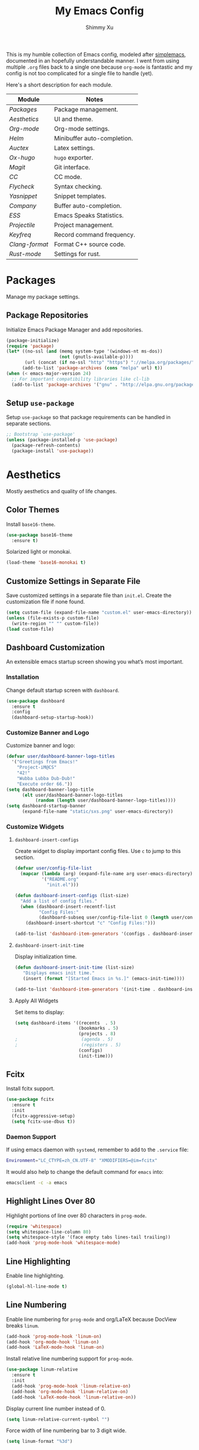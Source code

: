 #+TITLE: My Emacs Config
#+AUTHOR: Shimmy Xu
#+TODO: DISABLED(t) | ENABLED(d)

This is my humble collection of Emacs config, modeled after [[https://github.com/admiralakber/simplemacs][simplemacs]], documented in an hopefully understandable manner. I went from using multiple =.org= files back to a single one because =org-mode= is fantastic and my config is not too complicated for a single file to handle (yet).

Here's a short description for each module.
| Module       | Notes                       |
|--------------+-----------------------------|
| [[Packages]]     | Package management.         |
| [[Aesthetics]]   | UI and theme.               |
| [[Org-mode]]     | Org-mode settings.          |
| [[Helm]]         | Minibuffer auto-completion. |
| [[Auctex]]       | Latex settings.             |
| [[Ox-hugo]]      | =hugo= exporter.            |
| [[Magit]]        | Git interface.              |
| [[CC]]           | CC mode.                    |
| [[Flycheck]]     | Syntax checking.            |
| [[Yasnippet]]    | Snippet templates.          |
| [[Company]]      | Buffer auto-completion.     |
| [[ESS]]          | Emacs Speaks Statistics.    |
| [[Projectile]]   | Project management.         |
| [[Keyfreq]]      | Record command frequency.   |
| [[Clang-format]] | Format C++ source code.     |
| [[Rust-mode]]    | Settings for rust.          |

* Packages
Manage my package settings.

** Package Repositories
Initialize Emacs Package Manager and add repositories.

#+BEGIN_SRC emacs-lisp
  (package-initialize)
  (require 'package)
  (let* ((no-ssl (and (memq system-type '(windows-nt ms-dos))
                      (not (gnutls-available-p))))
         (url (concat (if no-ssl "http" "https") "://melpa.org/packages/")))
        (add-to-list 'package-archives (cons "melpa" url) t))
  (when (< emacs-major-version 24)
    ;; For important compatibility libraries like cl-lib
    (add-to-list 'package-archives '("gnu" . "http://elpa.gnu.org/packages/")))
#+END_SRC

** Setup =use-package=
Setup =use-package= so that package requirements can be handled in separate
sections.

#+BEGIN_SRC emacs-lisp
  ;; Bootstrap `use-package'
  (unless (package-installed-p 'use-package)
    (package-refresh-contents)
    (package-install 'use-package))
#+END_SRC

* Aesthetics
Mostly aesthetics and quality of life changes.

** Color Themes
Install =base16-theme=.
#+BEGIN_SRC emacs-lisp
  (use-package base16-theme
    :ensure t)
#+END_SRC

Solarized light or monokai.

#+BEGIN_SRC emacs-lisp
  (load-theme 'base16-monokai t)
#+END_SRC

** Customize Settings in Separate File
Save customized settings in a separate file than =init.el=. Create the customization file if none found.
#+BEGIN_SRC emacs-lisp
  (setq custom-file (expand-file-name "custom.el" user-emacs-directory))
  (unless (file-exists-p custom-file)
    (write-region "" "" custom-file))
  (load custom-file)
#+END_SRC

** Dashboard Customization
An extensible emacs startup screen showing you what’s most important.
*** Installation
Change default startup screen with =dashboard=.
#+BEGIN_SRC emacs-lisp
  (use-package dashboard
    :ensure t
    :config
    (dashboard-setup-startup-hook))
#+END_SRC

*** Customize Banner and Logo
Customize banner and logo:
#+BEGIN_SRC emacs-lisp
  (defvar user/dashboard-banner-logo-titles
    '("Greetings from Emacs!"
      "Project-iM@CS"
      "42!"
      "Wubba Lubba Dub-Dub!"
      "Execute order 66."))
  (setq dashboard-banner-logo-title
        (elt user/dashboard-banner-logo-titles
             (random (length user/dashboard-banner-logo-titles))))
  (setq dashboard-startup-banner
        (expand-file-name "static/sxs.png" user-emacs-directory))
#+END_SRC

*** Customize Widgets
**** =dashboard-insert-configs=
Create widget to display important config files. Use ~c~ to jump to this section.
#+BEGIN_SRC emacs-lisp
  (defvar user/config-file-list
    (mapcar (lambda (arg) (expand-file-name arg user-emacs-directory))
            '("README.org"
              "init.el")))

  (defun dashboard-insert-configs (list-size)
    "Add a list of config files."
    (when (dashboard-insert-recentf-list
           "Config Files:"
           (dashboard-subseq user/config-file-list 0 (length user/config-file-list)))
      (dashboard-insert-shortcut "c" "Config Files:")))

  (add-to-list 'dashboard-item-generators '(configs . dashboard-insert-configs))
#+END_SRC

**** =dashboard-insert-init-time=
Display initialization time.
#+BEGIN_SRC emacs-lisp
  (defun dashboard-insert-init-time (list-size)
     "Displays emacs init time."
     (insert (format "[Started Emacs in %s.]" (emacs-init-time))))

  (add-to-list 'dashboard-item-generators '(init-time . dashboard-insert-init-time))
#+END_SRC

**** Apply All Widgets
Set items to display:
#+BEGIN_SRC emacs-lisp
  (setq dashboard-items '((recents  . 5)
                          (bookmarks . 5)
                          (projects . 8)
  ;                        (agenda . 5)
  ;                        (registers . 5)
                          (configs)
                          (init-time)))
#+END_SRC

** Fcitx
Install fcitx support.

#+BEGIN_SRC emacs-lisp
  (use-package fcitx
    :ensure t
    :init
    (fcitx-aggressive-setup)
    (setq fcitx-use-dbus t))
#+END_SRC

*** Daemon Support
If using emacs daemon with =systemd=, remember to add to the
=.service= file:

#+BEGIN_SRC sh
  Environment="LC_CTYPE=zh_CN.UTF-8" "XMODIFIERS=@im=fcitx"
#+END_SRC

It would also help to change the default command for =emacs= into:
#+BEGIN_SRC sh
  emacsclient -c -a emacs
#+END_SRC

** Highlight Lines Over 80
Highlight portions of line over 80 characters in =prog-mode=.
#+BEGIN_SRC emacs-lisp
  (require 'whitespace)
  (setq whitespace-line-column 80)
  (setq whitespace-style '(face empty tabs lines-tail trailing))
  (add-hook 'prog-mode-hook 'whitespace-mode)
#+END_SRC

** Line Highlighting
Enable line highlighting.

#+BEGIN_SRC emacs-lisp
  (global-hl-line-mode t)
#+END_SRC

** Line Numbering
Enable line numbering for =prog-mode= and org/LaTeX because DocView breaks =linum=.

#+BEGIN_SRC emacs-lisp
  (add-hook 'prog-mode-hook 'linum-on)
  (add-hook 'org-mode-hook 'linum-on)
  (add-hook 'LaTeX-mode-hook 'linum-on)
#+END_SRC

Install relative line numbering support for =prog-mode=.

#+BEGIN_SRC emacs-lisp
  (use-package linum-relative
    :ensure t
    :init
    (add-hook 'prog-mode-hook 'linum-relative-on)
    (add-hook 'org-mode-hook 'linum-relative-on)
    (add-hook 'LaTeX-mode-hook 'linum-relative-on))
#+END_SRC

Display current line number instead of 0.

#+BEGIN_SRC emacs-lisp
  (setq linum-relative-current-symbol "")
#+END_SRC

Force width of line numbering bar to 3 digit wide.

#+BEGIN_SRC emacs-lisp
  (setq linum-format "%3d")
#+END_SRC

** Line Wrapping
Enable line wrapping by default.
#+BEGIN_SRC emacs-lisp
  (global-visual-line-mode t)
#+end_SRC

** No Tabs
Use spaces for indenting.
#+BEGIN_SRC emacs-lisp
  (setq-default indent-tabs-mode nil)
#+END_SRC

** Parenthesis Highlighting
Highlight matching parenthesis.
#+BEGIN_SRC emacs-lisp
  (show-paren-mode t)
#+END_SRC

** Rainbow Delimiters
=rainbow-delimiters= is a "rainbow parentheses"-like mode which highlights delimiters such as parentheses, brackets or braces according to their depth.

Install =rainbow-delimiters= and enable it for =prog-mode=.
#+BEGIN_SRC emacs-lisp
  (use-package rainbow-delimiters
    :ensure t
    :init (add-hook 'prog-mode-hook #'rainbow-delimiters-mode))
#+END_SRC
** Remove Trailing Whitespace
Remove trailing whitespace upon saving.
#+BEGIN_SRC emacs-lisp
  (add-hook 'before-save-hook 'delete-trailing-whitespace)
#+END_SRC

** Save Backups Elsewhere
Save =*~= backups in =$(pwd)/.bak=.

#+BEGIN_SRC emacs-lisp
  (setq backup-directory-alist
        '(("." . ".bak"))
        )
#+END_SRC

** UI Settings
*** *bars
Hide menu, scrollbar and toolbars.

#+BEGIN_SRC emacs-lisp
  (menu-bar-mode -1)
  (scroll-bar-mode -1)
  (tool-bar-mode -1)
#+END_SRC

**** New Frame Scrollbar
Remove scrollbar for any new frames as well, useful for =emacsclient=.

#+BEGIN_SRC emacs-lisp
  (defun user/disable-scroll-bars (frame)
    (modify-frame-parameters frame
                             '((vertical-scroll-bars . nil)
                               (horizontal-scroll-bars . nil))))
  (add-hook 'after-make-frame-functions 'user/disable-scroll-bars)
#+END_SRC

*** Half screen fix
Fills up gap in the border when tiling emacs to half-screen.

#+BEGIN_SRC emacs-lisp
  (setq frame-resize-pixelwise t)
#+END_SRC

*** Default Font
Use Source Code Pro/Iosevka as the default font.
**** DISABLED Source Code Pro
#+BEGIN_SRC emacs-lisp
  (setq default-frame-alist '((font . "Source Code Pro-12")))
#+END_SRC

**** Iosevka
#+BEGIN_SRC emacs-lisp
  (setq default-frame-alist '((font . "Iosevka-13")))
#+END_SRC


*** DISABLED CJK Font fallback
Fallback for CJK fonts.
#+BEGIN_SRC emacs-lisp
  (set-fontset-font "fontset-default" nil
                    (font-spec :size 12 :name "Noto Sans Mono CJK SC"))
#+END_SRC

** Zoom In
Use mouse wheel to adjust zoom level.
#+BEGIN_SRC emacs-lisp
  (global-set-key [C-mouse-4] 'text-scale-increase)
  (global-set-key [C-mouse-5] 'text-scale-decrease)
#+END_SRC

* Org-mode
Mostly formatting settings in =org-mode=.
** Installation
=org= mode comes bundled, but we still need to load it.
#+BEGIN_SRC emacs-lisp
  (use-package org
    :ensure t)
#+END_SRC

** Set Link Format
Do not collapse the links.
#+BEGIN_SRC emacs-lisp
  (org-toggle-link-display)
#+END_SRC

** Subtree Indention
Do not change text indention when promoting/demoting subtrees.
#+BEGIN_SRC emacs-lisp
  (setq org-adapt-indentation nil)
#+END_SRC

** Truncate Lines by Default
Automatically enable truncated lines when starting =org-mode=.
#+BEGIN_SRC emacs-lisp
  (setq-default org-startup-truncated t)
#+END_SRC

** Turn Off =auto-fill=
Disable =auto-fill-mode= when in =org-mode=.
#+BEGIN_SRC emacs-lisp
  (add-hook 'org-mode-hook 'turn-off-auto-fill)
#+END_SRC

** Enable spell checking
Spell checking with =flyspell-mode=. Would need to install dictionary lib like =aspell= in base system.
#+BEGIN_SRC emacs-lisp
  (add-hook 'org-mode-hook 'flyspell-mode)
#+END_SRC
** Install HTML Export Support
Need to install =htmlize=.
#+BEGIN_SRC emacs-lisp
  (use-package htmlize
    :ensure t)
#+END_SRC

Do not export validation link.
#+BEGIN_SRC emacs-lisp
  (setq org-html-validation-link nil)
#+END_SRC
** Enable Evaluation
Enable evaluation of various languages in org-mode.
#+BEGIN_SRC emacs-lisp
  (defvar user/org-babel-enabled-languages
    '(emacs-lisp
      python
      R
      org)
    "Extra languages user can execute in org-babel code blocks.")
  (org-babel-do-load-languages
   'org-babel-load-languages
   (mapcar
    (lambda (arg) (cons arg t))
    user/org-babel-enabled-languages))
#+END_SRC

There is no need to confirm execution for these languages.

#+BEGIN_SRC emacs-lisp
  (setq org-confirm-babel-evaluate
        (lambda (lang body)
          (not (member lang
                       (mapcar (lambda (arg) (symbol-name arg))
                               user/org-babel-enabled-languages)))))
#+END_SRC

** Display Inline Images
Display inline images for =org-babel= execution results.
#+BEGIN_SRC emacs-lisp
(add-hook 'org-babel-after-execute-hook 'org-display-inline-images)
(add-hook 'org-mode-hook 'org-display-inline-images)
#+END_SRC

* Helm
Stolen from Admiral Akber's config.

** Info
Helm is incredible, it really supercharges emacs. It's a framework for
incremental searching / completion / narrowing down options. Sounds
simple, and it is in application, and it's so worth it.

Web: [[https://emacs-helm.github.io/helm/]]
Git: [[https://github.com/emacs-helm/helm]]

#+BEGIN_SRC emacs-lisp
  (use-package helm
    :ensure t
    :init (helm-mode t))
  (require 'helm-config)
#+END_SRC

** Visual customization
I want helm to automatically resize and appear in the current buffer
only.

#+BEGIN_SRC emacs-lisp
  (setq helm-autoresize-mode 1)
  (setq helm-split-window-in-side-p t)
#+END_SRC

** Fuzzy matching
Fuzzy matching works most of the time, it does seem to have the issue
of only matching forward i.e. "machine snow" will not match with "snow
machine".

It does make it a lot easier to search through emacs functions though
as you only need to remember one part of the function name.

#+BEGIN_SRC emacs-lisp
  ;; Enable Fuzzy Matching
  (setq helm-recentf-fuzzy-match       t
        helm-buffers-fuzzy-matching    t
        helm-recentf-fuzzy-match       t
        helm-buffers-fuzzy-matching    t
        helm-locate-fuzzy-match        t
        helm-apropos-fuzzy-match       t
        helm-lisp-fuzzy-completion     t
        helm-candidate-number-limit    250)
#+END_SRC

** Keybindings
Above defaults overides such as =M-x= these are custom bindings.

*** Self help
The emacs culture is to have great documentation with your functions,
all searchable via =apropos=. Helm provides a nice interface to this,
use it often.

#+BEGIN_SRC emacs-lisp
  (global-set-key (kbd "C-h a") 'helm-apropos)
  (global-set-key (kbd "C-h i") 'helm-info-emacs)
#+END_SRC

*** Buffers and files
Buffers and files are an obvious case where helm is very useful.

#+BEGIN_SRC emacs-lisp
  (global-set-key (kbd "C-x b")   'helm-mini)
  (global-set-key (kbd "C-x C-b") 'helm-buffers-list)
  (global-set-key (kbd "M-x")     'helm-M-x)
  (global-set-key (kbd "C-x C-f") 'helm-find-files)
  (global-set-key (kbd "C-x C-r") 'helm-recentf)
  (global-set-key (kbd "C-x r l") 'helm-filtered-bookmarks)
#+END_SRC

*** Advanced editing
Kill ring memory, grepping, etc, all gorgeous with helm.

#+BEGIN_SRC emacs-lisp
  (global-set-key (kbd "M-y")     'helm-show-kill-ring)
  (global-set-key (kbd "C-x c g") 'helm-do-grep)
  (global-set-key (kbd "C-x c o") 'helm-occur)
#+END_SRC

*** The overloaded tab key
The good ol' =TAB= key is used for a lot, in this case I want to make
sure that when used in helm that it completes in helm, not attempting
to insert a snippet or something.

#+BEGIN_SRC emacs-lisp
  (define-key helm-map (kbd "<tab>") 'helm-execute-persistent-action)
#+END_SRC

Also, the following makes sure that tab works when running in terminal
mode:

#+BEGIN_SRC emacs-lisp
  (define-key helm-map (kbd "C-i") 'helm-execute-persistent-action)
#+END_SRC

This requires fixing the select other actions which IIRC is set to
~C-i~ by default.

#+BEGIN_SRC emacs-lisp
  (define-key helm-map (kbd "C-z") 'helm-select-action)
#+END_SRC

* Auctex
=auctex= is an extensible package for writing and formatting TEX files in GNU Emacs.

** Installation
Need to use =defer= as =auctex.el= does not actually provide =auctex= feature.
#+BEGIN_SRC emacs-lisp
  (use-package auctex
    :defer t
    :ensure t)
#+END_SRC

** Automatic Parsing
Enable =auctex= to automatically parse buffer information.
#+BEGIN_SRC emacs-lisp
  (setq TeX-parse-self t)
  (setq TeX-auto-save t)
  (setq TeX-save-query nil)
#+END_SRC

** Master File Detection
Let =auctex= figure out the master file for TeX document spread over many files.
#+BEGIN_SRC emacs-lisp
  (setq-default TeX-master nil)
#+END_SRC

** Spell Checking
Spell checking with =flyspell=.
#+BEGIN_SRC emacs-lisp
  (add-hook 'LaTeX-mode-hook 'flyspell-mode)
#+END_SRC

** Enable =reftex=
Turn on RefTeX Mode for all LaTeX files. This enables you to jump via table of contents.
The key to invoke this is ~C-c =~.
#+BEGIN_SRC emacs-lisp
  (add-hook 'LaTeX-mode-hook 'turn-on-reftex)   ; with AUCTeX LaTeX mode
#+END_SRC

** Enable =LaTeX-math-mode=
Enable LaTeX Math mode. This allows macro insertion following ~`~.
Not exactly useful since we already have =company=.
#+BEGIN_SRC emacs-lisp
  (add-hook 'LaTeX-mode-hook 'LaTeX-math-mode)
#+END_SRC

*** Auto-complete Sub/Superscripts
Insert braces after ~_~ or ~^~.
#+BEGIN_SRC emacs-lisp
  (setq TeX-electric-sub-and-superscript t)
#+END_SRC

* Ox-hugo
Exporter from =org-mode= to =hugo=.

** Installation

Enable =ox-hugo= as an option for exporting.

#+BEGIN_SRC emacs-lisp
  (use-package ox-hugo
    :ensure t
    :init (with-eval-after-load 'ox (require 'ox-hugo)))
#+END_SRC
** Export Key Bindings
Wrap key bindings in =<kbd>=.

#+BEGIN_SRC emacs-lisp
  (setq org-hugo-use-code-for-kbd t)
#+END_SRC

** DISABLED Auto Set Export Parameters
Auto sets export parameters when using =org-capture=.
#+BEGIN_SRC emacs-lisp
(with-eval-after-load 'org-capture
  (defun org-hugo-new-subtree-post-capture-template ()
    "Returns `org-capture' template string for new Hugo post.
See `org-capture-templates' for more information."
    (let* (;; http://www.holgerschurig.de/en/emacs-blog-from-org-to-hugo/
           (date (format-time-string (org-time-stamp-format :long :inactive) (org-current-time)))
           (title (read-from-minibuffer "Post Title: ")) ;Prompt to enter the post title
           (fname (org-hugo-slug title)))
      (mapconcat #'identity
                 `(
                   ,(concat "* TODO " title)
                   ":PROPERTIES:"
                   ,(concat ":EXPORT_FILE_NAME: " fname)
                   ,(concat ":EXPORT_DATE: " date) ;Enter current date and time
                   ":END:"
                   "%?\n")          ;Place the cursor here finally
                 "\n")))

  (add-to-list 'org-capture-templates
               '("h"                ;`org-capture' binding + h
                 "Hugo post"
                 entry
                 ;; It is assumed that below file is present in `org-directory'
                 ;; and that it has a "Blog Ideas" heading. It can even be a
                 ;; symlink pointing to the actual location of all-posts.org!
                 (file+olp "all-posts.org" "Blog Ideas")
                 (function org-hugo-new-subtree-post-capture-template))))
#+END_SRC

* Magit
Great git interface.
** Installation
Install =magit=.
#+BEGIN_SRC emacs-lisp
  (use-package magit
    :ensure t)
#+END_SRC

** Key Binding
Set hot key for =magit-status=.
#+BEGIN_SRC emacs-lisp
  (global-set-key (kbd "C-c g") 'magit-status)
#+END_SRC
* CC
** DISABLED Default Indention
Set default indention level to 4 and style to "linux"(do not indent braces).
#+BEGIN_SRC emacs-lisp
  (setq-default c-default-style "linux"
                c-basic-offset 4)
#+END_SRC

** Google Style
Google's C/C++ style for c-mode.
*** Installation
#+BEGIN_SRC emacs-lisp
  (use-package google-c-style
    :ensure t
    :init
    (add-hook 'c-mode-common-hook 'google-set-c-style)
    (add-hook 'c-mode-common-hook 'google-make-newline-indent))
#+END_SRC

** Treat =.h= as C++
Identify =.h= files as C++ files instead of C. To enable =c++-mode=, type =M-x c\+\+-mode= in =helm=.
#+BEGIN_SRC emacs-lisp
  (add-to-list 'auto-mode-alist '("\\.h\\'" . c++-mode))
#+END_SRC

* Flycheck
Flycheck is a modern on-the-fly syntax checking extension for GNU
Emacs, intended as replacement for the older Flymake extension which
is part of GNU Emacs.

** Installation
Install =flycheck=.
#+BEGIN_SRC emacs-lisp
  (use-package flycheck
    :ensure t
    :init (global-flycheck-mode))
#+END_SRC

** Set C++ Standard Library
Use =c++14= as the C++ standard.
#+BEGIN_SRC emacs-lisp
  (add-hook 'c++-mode-hook
            (lambda () (progn
                         (setq flycheck-cppcheck-standards '("c++14"))
                         (setq flycheck-clang-language-standard "c++14")
                         (setq flycheck-gcc-language-standard "c++14"))))
#+END_SRC

** Set Google C++ Syntax Checker
*** Install =flycheck-google-cpplint=
Add Google C++ Style checker for =flycheck= (Now deprecated, using local copy).
On Arch Linux, if using AUR package =cpplint=, need to modify command
in =flycheck-google-cpplint.el= to use =cpplint= instead of
=cppling.py=.

#+BEGIN_SRC emacs-lisp
  (use-package flycheck-google-cpplint
    :load-path "local/flycheck-google-cpplint/"
    :config
    (eval-after-load 'flycheck
      '(progn
         (require 'flycheck-google-cpplint)
         ;; Add Google C++ Style checker.
         ;; In default, syntax checked by Clang and Cppcheck.
         ;; Use Google Checker after errors are cleared
         (flycheck-add-next-checker 'c/c++-cppcheck
                                    '(error . c/c++-googlelint)))))
#+END_SRC

*** Set Checker Parameters
Set various parameters for the checker.
#+BEGIN_SRC emacs-lisp
  (custom-set-variables
   '(flycheck-googlelint-verbose "5")
   '(flycheck-googlelint-filter "-legal/copyright")
   '(flycheck-googlelint-linelength "80"))
#+END_SRC

** Set Clang Analyzer
*** Install =flycheck-clang-analyzer=
#+BEGIN_SRC emacs-lisp
  (use-package flycheck-clang-analyzer
    :ensure t
    :init
    (with-eval-after-load 'flycheck
      (require 'flycheck-clang-analyzer)
      (flycheck-clang-analyzer-setup)))
#+END_SRC

* Yasnippet
YASnippet is a template system for Emacs. It allows you to type an
abbreviation and automatically expand it into function templates.

** Installation
Install =yasnippet=. Load =yasnippet= when =yas-minor-mode= is called
and add the hook for =yas-minor-mode= for programming modes. Reload
the snippets on start up.

#+BEGIN_SRC emacs-lisp
  (require 'cl)
  (use-package yasnippet
    :ensure t
    :commands (yas-minor-mode)
    :init (yas-global-mode)
    :config (yas-reload-all))
#+END_SRC

** Install =yasnippet-snippets=
=yasnippet-snippets= is a collection of snippets for many langulages.

#+BEGIN_SRC emacs-lisp
  (use-package yasnippet-snippets
    :ensure t)
#+END_SRC

* Company
Auto completion of everything with nice backends.

** Installation
Install =company= and enable it globally.
#+BEGIN_SRC emacs-lisp
  (use-package company
    :ensure t
    :init (global-company-mode))
#+END_SRC

** Adjust Delay
Set delay for auto-completion. 0 would be too extreme and wastes CPU clocks apparently.
#+BEGIN_SRC emacs-lisp
  (setq company-idle-delay 0.01)
  (setq company-minimum-prefix-length 2)
#+END_SRC

** =yasnippet= Conflict
Pressing tab with company mode conflicts with =yasnippets=, this is
the only fix that I found that makes everything work as expected.

#+BEGIN_SRC emacs-lisp
  (defun check-expansion ()
    (save-excursion
      (if (looking-at "\\_>") t
        (backward-char 1)
        (if (looking-at "\\.") t
          (backward-char 1)
          (if (looking-at "->") t nil)))))

  (defun do-yas-expand ()
    (let ((yas/fallback-behavior 'return-nil))
      (yas/expand)))

  (defun tab-indent-or-complete ()
    (interactive)
    (if (minibufferp)
        (minibuffer-complete)
      (if (or (not yas/minor-mode)
              (null (do-yas-expand)))
          (if (check-expansion)
              (company-complete-common)
            (indent-for-tab-command)))))


  (global-set-key [tab] 'tab-indent-or-complete)
#+END_SRC

** Tooltip Documentation
Install dependency =pos-tip=.
#+BEGIN_SRC emacs-lisp
  (use-package pos-tip
    :ensure t)
  (require 'pos-tip)
#+END_SRC

Install =company-quickhelp= and set delay, FG/BG colors, max lines.
#+BEGIN_SRC emacs-lisp
  (use-package company-quickhelp
    :ensure t
    :init (company-quickhelp-mode t))
  (setq company-quickhelp-delay 0.01)
  (setq company-quickhelp-color-background "#272822")
  (setq company-quickhelp-color-foreground "#F8F8F2")
  (setq company-quickhelp-max-lines 20)
  (setq company-quickhelp-use-propertized-text t)
#+END_SRC
** Backend Configurations
*** =company-math=
Install =company-math= and add it to =company-backends=.

Enable unicode symbol backend globally.
#+BEGIN_SRC emacs-lisp
   (use-package company-math
     :ensure t
     :init (add-to-list 'company-backends
                        '(company-math-symbols-unicode)))
#+END_SRC

Enable math symbol backend only in =TeX-mode=.
#+BEGIN_SRC emacs-lisp
  (defun company-math-init ()
    (setq-local company-backends
                (append '((company-math-symbols-latex))
                        company-backends)))

  (add-hook 'TeX-mode-hook 'company-math-init)
#+END_SRC

*** =company-auctex=
Install =company-auctex= and add it to =company-backends=. This is for =acutex= macro completion.
Adding backends is handled by =company-auctex-init=.
#+BEGIN_SRC emacs-lisp
  (use-package company-auctex
    :ensure t
    :init (company-auctex-init))
#+END_SRC
*** =company-yasnippet=
Add =company-yasnippet= backend for =yasnippet= key completion.
#+BEGIN_SRC emacs-lisp
  (push '(company-semantic :with company-yasnippet) company-backends)
#+END_SRC

* ESS
Emacs Speaks Statistics (ESS) is an add-on package for emacs text editors such as GNU Emacs and XEmacs. It is designed to support editing of scripts and interaction with various statistical analysis programs such as R, S-Plus, SAS, Stata and OpenBUGS/JAGS.

** Installation
Install ESS.
#+BEGIN_SRC emacs-lisp
  (use-package ess
    :ensure t)
#+END_SRC

* Projectile
Projectile is a project interaction library for Emacs. Its goal is to provide a nice set of features operating on a project level without introducing external dependencies(when feasible).

** Installation
Install =projectile=.
#+BEGIN_SRC emacs-lisp
  (use-package projectile
    :ensure t
    :init
    (projectile-global-mode))
#+END_SRC

** Enable =helm= support
Since I use =helm=, I need to install additional support.
#+BEGIN_SRC emacs-lisp
  (use-package helm-projectile
    :ensure t
    :init
    (setq projectile-completion-system 'helm)
    (helm-projectile-on))
#+END_SRC
* Keyfreq
Records command frequency. I am planning on adjusting my keyboard layout with this information.
** Installation
Install =keyfreq=.
#+BEGIN_SRC emacs-lisp
    (use-package keyfreq
      :ensure t
      :init
      (keyfreq-mode 1)
      (keyfreq-autosave-mode 1))
#+END_SRC
* Clang-format
** Installation
Install and set hot keys for formatting.
#+BEGIN_SRC emacs-lisp
  (use-package clang-format
    :ensure t
    :init
    (global-set-key (kbd "C-c i") 'clang-format-region)
    (global-set-key (kbd "C-c u") 'clang-format-buffer))
#+END_SRC
** Set code style
Use Google's C++ style.
#+BEGIN_SRC emacs-lisp
  (custom-set-variables '(clang-format-style "Google"))
#+END_SRC
* Rust-mode
A compilation of settings for programming in rust.
** Rust-mode
Install =rust-mode=.
#+BEGIN_SRC emacs-lisp
  (use-package rust-mode
    :ensure t
    :init
    (setq rust-format-on-save t)
    (add-to-list 'auto-mode-alist '("\\.rs\\'" . rust-mode))
  )
#+END_SRC
** Flycheck Support
Better flycheck support via =flycheck-rust=.
#+BEGIN_SRC emacs-lisp
  (use-package flycheck-rust
    :ensure t
    :init
    (with-eval-after-load 'rust-mode
      (add-hook 'flycheck-mode-hook #'flycheck-rust-setup))
  )
#+END_SRC
